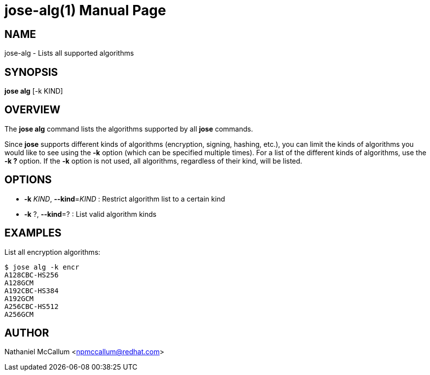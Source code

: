 jose-alg(1)
===========
:doctype: manpage

== NAME

jose-alg - Lists all supported algorithms

== SYNOPSIS

*jose alg* [-k KIND]

== OVERVIEW

The *jose alg* command lists the algorithms supported by all *jose* commands.

Since *jose* supports different kinds of algorithms (encryption, signing,
hashing, etc.), you can limit the kinds of algorithms you would like to see
using the *-k* option (which can be specified multiple times). For a list of
the different kinds of algorithms, use the *-k ?* option. If the *-k* option is
not used, all algorithms, regardless of their kind, will be listed.

== OPTIONS

* *-k* _KIND_, *--kind*=_KIND_ :
  Restrict algorithm list to a certain kind

* *-k* ?, *--kind*=? :
  List valid algorithm kinds

== EXAMPLES

List all encryption algorithms:

    $ jose alg -k encr
    A128CBC-HS256
    A128GCM
    A192CBC-HS384
    A192GCM
    A256CBC-HS512
    A256GCM

== AUTHOR

Nathaniel McCallum <npmccallum@redhat.com>
